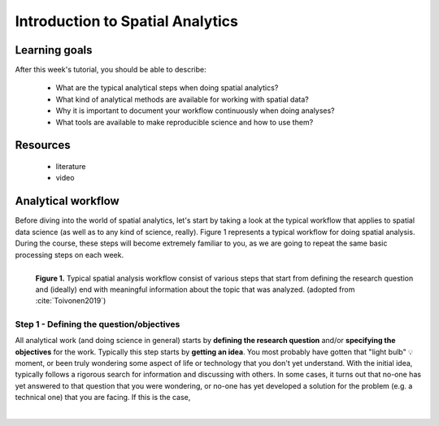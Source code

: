 Introduction to Spatial Analytics
=================================

Learning goals
--------------

After this week's tutorial, you should be able to describe:

 - What are the typical analytical steps when doing spatial analytics?
 - What kind of analytical methods are available for working with spatial data?
 - Why it is important to document your workflow continuously when doing analyses?
 - What tools are available to make reproducible science and how to use them?

Resources
---------

 - literature
 - video

Analytical workflow
-------------------

Before diving into the world of spatial analytics, let's start by taking a look at the typical workflow that applies to
spatial data science (as well as to any kind of science, really). Figure 1 represents a typical workflow for doing spatial
analysis. During the course, these steps will become extremely familiar to you, as we are going to repeat the same basic
processing steps on each week.

.. figure:: _static/analysis_workflow.png
   :width: 70%
   :align: left

   **Figure 1.** Typical spatial analysis workflow consist of various steps that start from defining the research question and (ideally)
   end with meaningful information about the topic that was analyzed. (adopted from :cite:`Toivonen2019`)

Step 1 - Defining the question/objectives
~~~~~~~~~~~~~~~~~~~~~~~~~~~~~~~~~~~~~~~~~

All analytical work (and doing science in general) starts by **defining the research question** and/or **specifying the objectives**
for the work. Typically this step starts by **getting an idea**. You most probably have gotten that "light bulb" 💡 moment, or been truly wondering
some aspect of life or technology that you don't yet understand. With the initial idea, typically follows a rigorous search for information
and discussing with others. In some cases, it turns out that no-one has yet answered to that question that you were wondering, or no-one has yet
developed a solution for the problem (e.g. a technical one) that you are facing. If this is the case,




.. bibliography:: references.bib
   :style: plain


.. raw:: html

    <script src="https://hypothes.is/embed.js" async></script>

|
